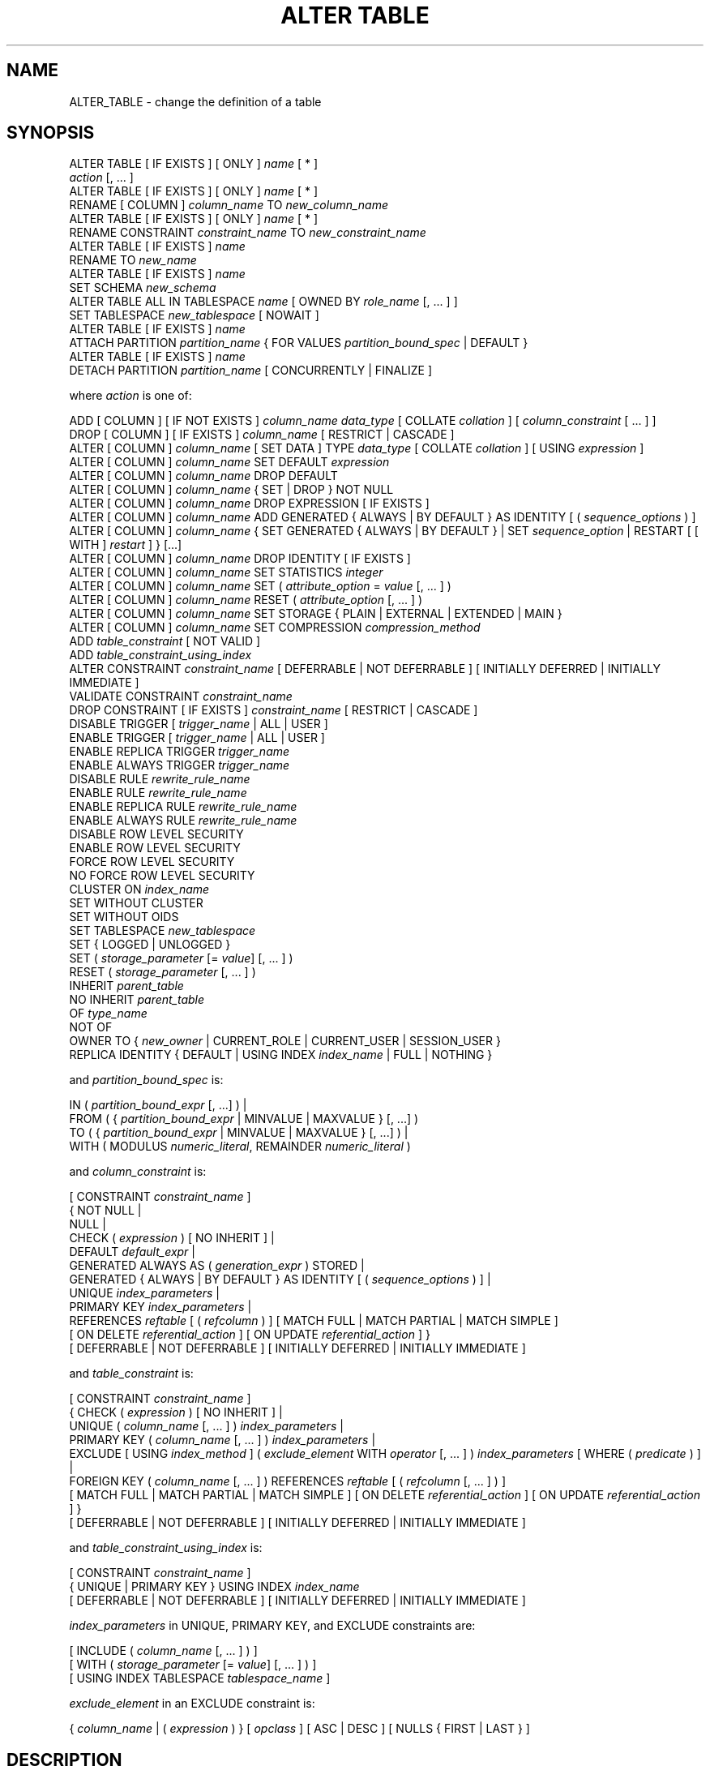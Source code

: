 '\" t
.\"     Title: ALTER TABLE
.\"    Author: The PostgreSQL Global Development Group
.\" Generator: DocBook XSL Stylesheets vsnapshot <http://docbook.sf.net/>
.\"      Date: 2023
.\"    Manual: PostgreSQL 14.7 Documentation
.\"    Source: PostgreSQL 14.7
.\"  Language: English
.\"
.TH "ALTER TABLE" "7" "2023" "PostgreSQL 14.7" "PostgreSQL 14.7 Documentation"
.\" -----------------------------------------------------------------
.\" * Define some portability stuff
.\" -----------------------------------------------------------------
.\" ~~~~~~~~~~~~~~~~~~~~~~~~~~~~~~~~~~~~~~~~~~~~~~~~~~~~~~~~~~~~~~~~~
.\" http://bugs.debian.org/507673
.\" http://lists.gnu.org/archive/html/groff/2009-02/msg00013.html
.\" ~~~~~~~~~~~~~~~~~~~~~~~~~~~~~~~~~~~~~~~~~~~~~~~~~~~~~~~~~~~~~~~~~
.ie \n(.g .ds Aq \(aq
.el       .ds Aq '
.\" -----------------------------------------------------------------
.\" * set default formatting
.\" -----------------------------------------------------------------
.\" disable hyphenation
.nh
.\" disable justification (adjust text to left margin only)
.ad l
.\" -----------------------------------------------------------------
.\" * MAIN CONTENT STARTS HERE *
.\" -----------------------------------------------------------------
.SH "NAME"
ALTER_TABLE \- change the definition of a table
.SH "SYNOPSIS"
.sp
.nf
ALTER TABLE [ IF EXISTS ] [ ONLY ] \fIname\fR [ * ]
    \fIaction\fR [, \&.\&.\&. ]
ALTER TABLE [ IF EXISTS ] [ ONLY ] \fIname\fR [ * ]
    RENAME [ COLUMN ] \fIcolumn_name\fR TO \fInew_column_name\fR
ALTER TABLE [ IF EXISTS ] [ ONLY ] \fIname\fR [ * ]
    RENAME CONSTRAINT \fIconstraint_name\fR TO \fInew_constraint_name\fR
ALTER TABLE [ IF EXISTS ] \fIname\fR
    RENAME TO \fInew_name\fR
ALTER TABLE [ IF EXISTS ] \fIname\fR
    SET SCHEMA \fInew_schema\fR
ALTER TABLE ALL IN TABLESPACE \fIname\fR [ OWNED BY \fIrole_name\fR [, \&.\&.\&. ] ]
    SET TABLESPACE \fInew_tablespace\fR [ NOWAIT ]
ALTER TABLE [ IF EXISTS ] \fIname\fR
    ATTACH PARTITION \fIpartition_name\fR { FOR VALUES \fIpartition_bound_spec\fR | DEFAULT }
ALTER TABLE [ IF EXISTS ] \fIname\fR
    DETACH PARTITION \fIpartition_name\fR [ CONCURRENTLY | FINALIZE ]

where \fIaction\fR is one of:

    ADD [ COLUMN ] [ IF NOT EXISTS ] \fIcolumn_name\fR \fIdata_type\fR [ COLLATE \fIcollation\fR ] [ \fIcolumn_constraint\fR [ \&.\&.\&. ] ]
    DROP [ COLUMN ] [ IF EXISTS ] \fIcolumn_name\fR [ RESTRICT | CASCADE ]
    ALTER [ COLUMN ] \fIcolumn_name\fR [ SET DATA ] TYPE \fIdata_type\fR [ COLLATE \fIcollation\fR ] [ USING \fIexpression\fR ]
    ALTER [ COLUMN ] \fIcolumn_name\fR SET DEFAULT \fIexpression\fR
    ALTER [ COLUMN ] \fIcolumn_name\fR DROP DEFAULT
    ALTER [ COLUMN ] \fIcolumn_name\fR { SET | DROP } NOT NULL
    ALTER [ COLUMN ] \fIcolumn_name\fR DROP EXPRESSION [ IF EXISTS ]
    ALTER [ COLUMN ] \fIcolumn_name\fR ADD GENERATED { ALWAYS | BY DEFAULT } AS IDENTITY [ ( \fIsequence_options\fR ) ]
    ALTER [ COLUMN ] \fIcolumn_name\fR { SET GENERATED { ALWAYS | BY DEFAULT } | SET \fIsequence_option\fR | RESTART [ [ WITH ] \fIrestart\fR ] } [\&.\&.\&.]
    ALTER [ COLUMN ] \fIcolumn_name\fR DROP IDENTITY [ IF EXISTS ]
    ALTER [ COLUMN ] \fIcolumn_name\fR SET STATISTICS \fIinteger\fR
    ALTER [ COLUMN ] \fIcolumn_name\fR SET ( \fIattribute_option\fR = \fIvalue\fR [, \&.\&.\&. ] )
    ALTER [ COLUMN ] \fIcolumn_name\fR RESET ( \fIattribute_option\fR [, \&.\&.\&. ] )
    ALTER [ COLUMN ] \fIcolumn_name\fR SET STORAGE { PLAIN | EXTERNAL | EXTENDED | MAIN }
    ALTER [ COLUMN ] \fIcolumn_name\fR SET COMPRESSION \fIcompression_method\fR
    ADD \fItable_constraint\fR [ NOT VALID ]
    ADD \fItable_constraint_using_index\fR
    ALTER CONSTRAINT \fIconstraint_name\fR [ DEFERRABLE | NOT DEFERRABLE ] [ INITIALLY DEFERRED | INITIALLY IMMEDIATE ]
    VALIDATE CONSTRAINT \fIconstraint_name\fR
    DROP CONSTRAINT [ IF EXISTS ]  \fIconstraint_name\fR [ RESTRICT | CASCADE ]
    DISABLE TRIGGER [ \fItrigger_name\fR | ALL | USER ]
    ENABLE TRIGGER [ \fItrigger_name\fR | ALL | USER ]
    ENABLE REPLICA TRIGGER \fItrigger_name\fR
    ENABLE ALWAYS TRIGGER \fItrigger_name\fR
    DISABLE RULE \fIrewrite_rule_name\fR
    ENABLE RULE \fIrewrite_rule_name\fR
    ENABLE REPLICA RULE \fIrewrite_rule_name\fR
    ENABLE ALWAYS RULE \fIrewrite_rule_name\fR
    DISABLE ROW LEVEL SECURITY
    ENABLE ROW LEVEL SECURITY
    FORCE ROW LEVEL SECURITY
    NO FORCE ROW LEVEL SECURITY
    CLUSTER ON \fIindex_name\fR
    SET WITHOUT CLUSTER
    SET WITHOUT OIDS
    SET TABLESPACE \fInew_tablespace\fR
    SET { LOGGED | UNLOGGED }
    SET ( \fIstorage_parameter\fR [= \fIvalue\fR] [, \&.\&.\&. ] )
    RESET ( \fIstorage_parameter\fR [, \&.\&.\&. ] )
    INHERIT \fIparent_table\fR
    NO INHERIT \fIparent_table\fR
    OF \fItype_name\fR
    NOT OF
    OWNER TO { \fInew_owner\fR | CURRENT_ROLE | CURRENT_USER | SESSION_USER }
    REPLICA IDENTITY { DEFAULT | USING INDEX \fIindex_name\fR | FULL | NOTHING }

and \fIpartition_bound_spec\fR is:

IN ( \fIpartition_bound_expr\fR [, \&.\&.\&.] ) |
FROM ( { \fIpartition_bound_expr\fR | MINVALUE | MAXVALUE } [, \&.\&.\&.] )
  TO ( { \fIpartition_bound_expr\fR | MINVALUE | MAXVALUE } [, \&.\&.\&.] ) |
WITH ( MODULUS \fInumeric_literal\fR, REMAINDER \fInumeric_literal\fR )

and \fIcolumn_constraint\fR is:

[ CONSTRAINT \fIconstraint_name\fR ]
{ NOT NULL |
  NULL |
  CHECK ( \fIexpression\fR ) [ NO INHERIT ] |
  DEFAULT \fIdefault_expr\fR |
  GENERATED ALWAYS AS ( \fIgeneration_expr\fR ) STORED |
  GENERATED { ALWAYS | BY DEFAULT } AS IDENTITY [ ( \fIsequence_options\fR ) ] |
  UNIQUE \fIindex_parameters\fR |
  PRIMARY KEY \fIindex_parameters\fR |
  REFERENCES \fIreftable\fR [ ( \fIrefcolumn\fR ) ] [ MATCH FULL | MATCH PARTIAL | MATCH SIMPLE ]
    [ ON DELETE \fIreferential_action\fR ] [ ON UPDATE \fIreferential_action\fR ] }
[ DEFERRABLE | NOT DEFERRABLE ] [ INITIALLY DEFERRED | INITIALLY IMMEDIATE ]

and \fItable_constraint\fR is:

[ CONSTRAINT \fIconstraint_name\fR ]
{ CHECK ( \fIexpression\fR ) [ NO INHERIT ] |
  UNIQUE ( \fIcolumn_name\fR [, \&.\&.\&. ] ) \fIindex_parameters\fR |
  PRIMARY KEY ( \fIcolumn_name\fR [, \&.\&.\&. ] ) \fIindex_parameters\fR |
  EXCLUDE [ USING \fIindex_method\fR ] ( \fIexclude_element\fR WITH \fIoperator\fR [, \&.\&.\&. ] ) \fIindex_parameters\fR [ WHERE ( \fIpredicate\fR ) ] |
  FOREIGN KEY ( \fIcolumn_name\fR [, \&.\&.\&. ] ) REFERENCES \fIreftable\fR [ ( \fIrefcolumn\fR [, \&.\&.\&. ] ) ]
    [ MATCH FULL | MATCH PARTIAL | MATCH SIMPLE ] [ ON DELETE \fIreferential_action\fR ] [ ON UPDATE \fIreferential_action\fR ] }
[ DEFERRABLE | NOT DEFERRABLE ] [ INITIALLY DEFERRED | INITIALLY IMMEDIATE ]

and \fItable_constraint_using_index\fR is:

    [ CONSTRAINT \fIconstraint_name\fR ]
    { UNIQUE | PRIMARY KEY } USING INDEX \fIindex_name\fR
    [ DEFERRABLE | NOT DEFERRABLE ] [ INITIALLY DEFERRED | INITIALLY IMMEDIATE ]

\fIindex_parameters\fR in UNIQUE, PRIMARY KEY, and EXCLUDE constraints are:

[ INCLUDE ( \fIcolumn_name\fR [, \&.\&.\&. ] ) ]
[ WITH ( \fIstorage_parameter\fR [= \fIvalue\fR] [, \&.\&.\&. ] ) ]
[ USING INDEX TABLESPACE \fItablespace_name\fR ]

\fIexclude_element\fR in an EXCLUDE constraint is:

{ \fIcolumn_name\fR | ( \fIexpression\fR ) } [ \fIopclass\fR ] [ ASC | DESC ] [ NULLS { FIRST | LAST } ]
.fi
.SH "DESCRIPTION"
.PP
\fBALTER TABLE\fR
changes the definition of an existing table\&. There are several subforms described below\&. Note that the lock level required may differ for each subform\&. An
ACCESS EXCLUSIVE
lock is acquired unless explicitly noted\&. When multiple subcommands are given, the lock acquired will be the strictest one required by any subcommand\&.
.PP
ADD COLUMN [ IF NOT EXISTS ]
.RS 4
This form adds a new column to the table, using the same syntax as
\fBCREATE TABLE\fR\&. If
IF NOT EXISTS
is specified and a column already exists with this name, no error is thrown\&.
.RE
.PP
DROP COLUMN [ IF EXISTS ]
.RS 4
This form drops a column from a table\&. Indexes and table constraints involving the column will be automatically dropped as well\&. Multivariate statistics referencing the dropped column will also be removed if the removal of the column would cause the statistics to contain data for only a single column\&. You will need to say
CASCADE
if anything outside the table depends on the column, for example, foreign key references or views\&. If
IF EXISTS
is specified and the column does not exist, no error is thrown\&. In this case a notice is issued instead\&.
.RE
.PP
SET DATA TYPE
.RS 4
This form changes the type of a column of a table\&. Indexes and simple table constraints involving the column will be automatically converted to use the new column type by reparsing the originally supplied expression\&. The optional
COLLATE
clause specifies a collation for the new column; if omitted, the collation is the default for the new column type\&. The optional
USING
clause specifies how to compute the new column value from the old; if omitted, the default conversion is the same as an assignment cast from old data type to new\&. A
USING
clause must be provided if there is no implicit or assignment cast from old to new type\&.
.RE
.PP
SET/DROP DEFAULT
.RS 4
These forms set or remove the default value for a column (where removal is equivalent to setting the default value to NULL)\&. The new default value will only apply in subsequent
\fBINSERT\fR
or
\fBUPDATE\fR
commands; it does not cause rows already in the table to change\&.
.RE
.PP
SET/DROP NOT NULL
.RS 4
These forms change whether a column is marked to allow null values or to reject null values\&.
.sp
SET NOT NULL
may only be applied to a column provided none of the records in the table contain a
NULL
value for the column\&. Ordinarily this is checked during the
ALTER TABLE
by scanning the entire table; however, if a valid
CHECK
constraint is found which proves no
NULL
can exist, then the table scan is skipped\&.
.sp
If this table is a partition, one cannot perform
DROP NOT NULL
on a column if it is marked
NOT NULL
in the parent table\&. To drop the
NOT NULL
constraint from all the partitions, perform
DROP NOT NULL
on the parent table\&. Even if there is no
NOT NULL
constraint on the parent, such a constraint can still be added to individual partitions, if desired; that is, the children can disallow nulls even if the parent allows them, but not the other way around\&.
.RE
.PP
DROP EXPRESSION [ IF EXISTS ]
.RS 4
This form turns a stored generated column into a normal base column\&. Existing data in the columns is retained, but future changes will no longer apply the generation expression\&.
.sp
If
DROP EXPRESSION IF EXISTS
is specified and the column is not a stored generated column, no error is thrown\&. In this case a notice is issued instead\&.
.RE
.PP
ADD GENERATED { ALWAYS | BY DEFAULT } AS IDENTITY
.br
SET GENERATED { ALWAYS | BY DEFAULT }
.br
DROP IDENTITY [ IF EXISTS ]
.RS 4
These forms change whether a column is an identity column or change the generation attribute of an existing identity column\&. See
\fBCREATE TABLE\fR
for details\&. Like
SET DEFAULT, these forms only affect the behavior of subsequent
\fBINSERT\fR
and
\fBUPDATE\fR
commands; they do not cause rows already in the table to change\&.
.sp
If
DROP IDENTITY IF EXISTS
is specified and the column is not an identity column, no error is thrown\&. In this case a notice is issued instead\&.
.RE
.PP
SET \fIsequence_option\fR
.br
RESTART
.RS 4
These forms alter the sequence that underlies an existing identity column\&.
\fIsequence_option\fR
is an option supported by
\fBALTER SEQUENCE\fR
such as
INCREMENT BY\&.
.RE
.PP
SET STATISTICS
.RS 4
This form sets the per\-column statistics\-gathering target for subsequent
\fBANALYZE\fR
operations\&. The target can be set in the range 0 to 10000; alternatively, set it to \-1 to revert to using the system default statistics target (default_statistics_target)\&. For more information on the use of statistics by the
PostgreSQL
query planner, refer to
Section\ \&14.2\&.
.sp
SET STATISTICS
acquires a
SHARE UPDATE EXCLUSIVE
lock\&.
.RE
.PP
SET ( \fIattribute_option\fR = \fIvalue\fR [, \&.\&.\&. ] )
.br
RESET ( \fIattribute_option\fR [, \&.\&.\&. ] )
.RS 4
This form sets or resets per\-attribute options\&. Currently, the only defined per\-attribute options are
n_distinct
and
n_distinct_inherited, which override the number\-of\-distinct\-values estimates made by subsequent
\fBANALYZE\fR
operations\&.
n_distinct
affects the statistics for the table itself, while
n_distinct_inherited
affects the statistics gathered for the table plus its inheritance children\&. When set to a positive value,
\fBANALYZE\fR
will assume that the column contains exactly the specified number of distinct nonnull values\&. When set to a negative value, which must be greater than or equal to \-1,
\fBANALYZE\fR
will assume that the number of distinct nonnull values in the column is linear in the size of the table; the exact count is to be computed by multiplying the estimated table size by the absolute value of the given number\&. For example, a value of \-1 implies that all values in the column are distinct, while a value of \-0\&.5 implies that each value appears twice on the average\&. This can be useful when the size of the table changes over time, since the multiplication by the number of rows in the table is not performed until query planning time\&. Specify a value of 0 to revert to estimating the number of distinct values normally\&. For more information on the use of statistics by the
PostgreSQL
query planner, refer to
Section\ \&14.2\&.
.sp
Changing per\-attribute options acquires a
SHARE UPDATE EXCLUSIVE
lock\&.
.RE
.PP
SET STORAGE
.RS 4
This form sets the storage mode for a column\&. This controls whether this column is held inline or in a secondary
TOAST
table, and whether the data should be compressed or not\&.
PLAIN
must be used for fixed\-length values such as
integer
and is inline, uncompressed\&.
MAIN
is for inline, compressible data\&.
EXTERNAL
is for external, uncompressed data, and
EXTENDED
is for external, compressed data\&.
EXTENDED
is the default for most data types that support non\-PLAIN
storage\&. Use of
EXTERNAL
will make substring operations on very large
text
and
bytea
values run faster, at the penalty of increased storage space\&. Note that
SET STORAGE
doesn\*(Aqt itself change anything in the table, it just sets the strategy to be pursued during future table updates\&. See
Section\ \&70.2
for more information\&.
.RE
.PP
SET COMPRESSION \fIcompression_method\fR
.RS 4
This form sets the compression method for a column, determining how values inserted in future will be compressed (if the storage mode permits compression at all)\&. This does not cause the table to be rewritten, so existing data may still be compressed with other compression methods\&. If the table is restored with
pg_restore, then all values are rewritten with the configured compression method\&. However, when data is inserted from another relation (for example, by
\fBINSERT \&.\&.\&. SELECT\fR), values from the source table are not necessarily detoasted, so any previously compressed data may retain its existing compression method, rather than being recompressed with the compression method of the target column\&. The supported compression methods are
pglz
and
lz4\&. (lz4
is available only if
\fB\-\-with\-lz4\fR
was used when building
PostgreSQL\&.) In addition,
\fIcompression_method\fR
can be
default, which selects the default behavior of consulting the
default_toast_compression
setting at the time of data insertion to determine the method to use\&.
.RE
.PP
ADD \fItable_constraint\fR [ NOT VALID ]
.RS 4
This form adds a new constraint to a table using the same constraint syntax as
\fBCREATE TABLE\fR, plus the option
NOT VALID, which is currently only allowed for foreign key and CHECK constraints\&.
.sp
Normally, this form will cause a scan of the table to verify that all existing rows in the table satisfy the new constraint\&. But if the
NOT VALID
option is used, this potentially\-lengthy scan is skipped\&. The constraint will still be enforced against subsequent inserts or updates (that is, they\*(Aqll fail unless there is a matching row in the referenced table, in the case of foreign keys, or they\*(Aqll fail unless the new row matches the specified check condition)\&. But the database will not assume that the constraint holds for all rows in the table, until it is validated by using the
VALIDATE CONSTRAINT
option\&. See
Notes
below for more information about using the
NOT VALID
option\&.
.sp
Although most forms of
ADD \fItable_constraint\fR
require an
ACCESS EXCLUSIVE
lock,
ADD FOREIGN KEY
requires only a
SHARE ROW EXCLUSIVE
lock\&. Note that
ADD FOREIGN KEY
also acquires a
SHARE ROW EXCLUSIVE
lock on the referenced table, in addition to the lock on the table on which the constraint is declared\&.
.sp
Additional restrictions apply when unique or primary key constraints are added to partitioned tables; see
\fBCREATE TABLE\fR\&. Also, foreign key constraints on partitioned tables may not be declared
NOT VALID
at present\&.
.RE
.PP
ADD \fItable_constraint_using_index\fR
.RS 4
This form adds a new
PRIMARY KEY
or
UNIQUE
constraint to a table based on an existing unique index\&. All the columns of the index will be included in the constraint\&.
.sp
The index cannot have expression columns nor be a partial index\&. Also, it must be a b\-tree index with default sort ordering\&. These restrictions ensure that the index is equivalent to one that would be built by a regular
ADD PRIMARY KEY
or
ADD UNIQUE
command\&.
.sp
If
PRIMARY KEY
is specified, and the index\*(Aqs columns are not already marked
NOT NULL, then this command will attempt to do
ALTER COLUMN SET NOT NULL
against each such column\&. That requires a full table scan to verify the column(s) contain no nulls\&. In all other cases, this is a fast operation\&.
.sp
If a constraint name is provided then the index will be renamed to match the constraint name\&. Otherwise the constraint will be named the same as the index\&.
.sp
After this command is executed, the index is
\(lqowned\(rq
by the constraint, in the same way as if the index had been built by a regular
ADD PRIMARY KEY
or
ADD UNIQUE
command\&. In particular, dropping the constraint will make the index disappear too\&.
.sp
This form is not currently supported on partitioned tables\&.
.if n \{\
.sp
.\}
.RS 4
.it 1 an-trap
.nr an-no-space-flag 1
.nr an-break-flag 1
.br
.ps +1
\fBNote\fR
.ps -1
.br
Adding a constraint using an existing index can be helpful in situations where a new constraint needs to be added without blocking table updates for a long time\&. To do that, create the index using
\fBCREATE INDEX CONCURRENTLY\fR, and then install it as an official constraint using this syntax\&. See the example below\&.
.sp .5v
.RE
.RE
.PP
ALTER CONSTRAINT
.RS 4
This form alters the attributes of a constraint that was previously created\&. Currently only foreign key constraints may be altered\&.
.RE
.PP
VALIDATE CONSTRAINT
.RS 4
This form validates a foreign key or check constraint that was previously created as
NOT VALID, by scanning the table to ensure there are no rows for which the constraint is not satisfied\&. Nothing happens if the constraint is already marked valid\&. (See
Notes
below for an explanation of the usefulness of this command\&.)
.sp
This command acquires a
SHARE UPDATE EXCLUSIVE
lock\&.
.RE
.PP
DROP CONSTRAINT [ IF EXISTS ]
.RS 4
This form drops the specified constraint on a table, along with any index underlying the constraint\&. If
IF EXISTS
is specified and the constraint does not exist, no error is thrown\&. In this case a notice is issued instead\&.
.RE
.PP
DISABLE/ENABLE [ REPLICA | ALWAYS ] TRIGGER
.RS 4
These forms configure the firing of trigger(s) belonging to the table\&. A disabled trigger is still known to the system, but is not executed when its triggering event occurs\&. For a deferred trigger, the enable status is checked when the event occurs, not when the trigger function is actually executed\&. One can disable or enable a single trigger specified by name, or all triggers on the table, or only user triggers (this option excludes internally generated constraint triggers such as those that are used to implement foreign key constraints or deferrable uniqueness and exclusion constraints)\&. Disabling or enabling internally generated constraint triggers requires superuser privileges; it should be done with caution since of course the integrity of the constraint cannot be guaranteed if the triggers are not executed\&.
.sp
The trigger firing mechanism is also affected by the configuration variable
session_replication_role\&. Simply enabled triggers (the default) will fire when the replication role is
\(lqorigin\(rq
(the default) or
\(lqlocal\(rq\&. Triggers configured as
ENABLE REPLICA
will only fire if the session is in
\(lqreplica\(rq
mode, and triggers configured as
ENABLE ALWAYS
will fire regardless of the current replication role\&.
.sp
The effect of this mechanism is that in the default configuration, triggers do not fire on replicas\&. This is useful because if a trigger is used on the origin to propagate data between tables, then the replication system will also replicate the propagated data, and the trigger should not fire a second time on the replica, because that would lead to duplication\&. However, if a trigger is used for another purpose such as creating external alerts, then it might be appropriate to set it to
ENABLE ALWAYS
so that it is also fired on replicas\&.
.sp
This command acquires a
SHARE ROW EXCLUSIVE
lock\&.
.RE
.PP
DISABLE/ENABLE [ REPLICA | ALWAYS ] RULE
.RS 4
These forms configure the firing of rewrite rules belonging to the table\&. A disabled rule is still known to the system, but is not applied during query rewriting\&. The semantics are as for disabled/enabled triggers\&. This configuration is ignored for
ON SELECT
rules, which are always applied in order to keep views working even if the current session is in a non\-default replication role\&.
.sp
The rule firing mechanism is also affected by the configuration variable
session_replication_role, analogous to triggers as described above\&.
.RE
.PP
DISABLE/ENABLE ROW LEVEL SECURITY
.RS 4
These forms control the application of row security policies belonging to the table\&. If enabled and no policies exist for the table, then a default\-deny policy is applied\&. Note that policies can exist for a table even if row\-level security is disabled\&. In this case, the policies will
\fInot\fR
be applied and the policies will be ignored\&. See also
\fBCREATE POLICY\fR\&.
.RE
.PP
NO FORCE/FORCE ROW LEVEL SECURITY
.RS 4
These forms control the application of row security policies belonging to the table when the user is the table owner\&. If enabled, row\-level security policies will be applied when the user is the table owner\&. If disabled (the default) then row\-level security will not be applied when the user is the table owner\&. See also
\fBCREATE POLICY\fR\&.
.RE
.PP
CLUSTER ON
.RS 4
This form selects the default index for future
\fBCLUSTER\fR
operations\&. It does not actually re\-cluster the table\&.
.sp
Changing cluster options acquires a
SHARE UPDATE EXCLUSIVE
lock\&.
.RE
.PP
SET WITHOUT CLUSTER
.RS 4
This form removes the most recently used
\fBCLUSTER\fR
index specification from the table\&. This affects future cluster operations that don\*(Aqt specify an index\&.
.sp
Changing cluster options acquires a
SHARE UPDATE EXCLUSIVE
lock\&.
.RE
.PP
SET WITHOUT OIDS
.RS 4
Backward\-compatible syntax for removing the
oid
system column\&. As
oid
system columns cannot be added anymore, this never has an effect\&.
.RE
.PP
SET TABLESPACE
.RS 4
This form changes the table\*(Aqs tablespace to the specified tablespace and moves the data file(s) associated with the table to the new tablespace\&. Indexes on the table, if any, are not moved; but they can be moved separately with additional
SET TABLESPACE
commands\&. When applied to a partitioned table, nothing is moved, but any partitions created afterwards with
\fBCREATE TABLE PARTITION OF\fR
will use that tablespace, unless overridden by a
TABLESPACE
clause\&.
.sp
All tables in the current database in a tablespace can be moved by using the
ALL IN TABLESPACE
form, which will lock all tables to be moved first and then move each one\&. This form also supports
OWNED BY, which will only move tables owned by the roles specified\&. If the
NOWAIT
option is specified then the command will fail if it is unable to acquire all of the locks required immediately\&. Note that system catalogs are not moved by this command; use
\fBALTER DATABASE\fR
or explicit
\fBALTER TABLE\fR
invocations instead if desired\&. The
information_schema
relations are not considered part of the system catalogs and will be moved\&. See also
\fBCREATE TABLESPACE\fR\&.
.RE
.PP
SET { LOGGED | UNLOGGED }
.RS 4
This form changes the table from unlogged to logged or vice\-versa (see
UNLOGGED)\&. It cannot be applied to a temporary table\&.
.RE
.PP
SET ( \fIstorage_parameter\fR [= \fIvalue\fR] [, \&.\&.\&. ] )
.RS 4
This form changes one or more storage parameters for the table\&. See
Storage Parameters
in the
\fBCREATE TABLE\fR
documentation for details on the available parameters\&. Note that the table contents will not be modified immediately by this command; depending on the parameter you might need to rewrite the table to get the desired effects\&. That can be done with
\fBVACUUM FULL\fR,
\fBCLUSTER\fR
or one of the forms of
\fBALTER TABLE\fR
that forces a table rewrite\&. For planner related parameters, changes will take effect from the next time the table is locked so currently executing queries will not be affected\&.
.sp
SHARE UPDATE EXCLUSIVE
lock will be taken for fillfactor, toast and autovacuum storage parameters, as well as the planner parameter
\fIparallel_workers\fR\&.
.RE
.PP
RESET ( \fIstorage_parameter\fR [, \&.\&.\&. ] )
.RS 4
This form resets one or more storage parameters to their defaults\&. As with
SET, a table rewrite might be needed to update the table entirely\&.
.RE
.PP
INHERIT \fIparent_table\fR
.RS 4
This form adds the target table as a new child of the specified parent table\&. Subsequently, queries against the parent will include records of the target table\&. To be added as a child, the target table must already contain all the same columns as the parent (it could have additional columns, too)\&. The columns must have matching data types, and if they have
NOT NULL
constraints in the parent then they must also have
NOT NULL
constraints in the child\&.
.sp
There must also be matching child\-table constraints for all
CHECK
constraints of the parent, except those marked non\-inheritable (that is, created with
ALTER TABLE \&.\&.\&. ADD CONSTRAINT \&.\&.\&. NO INHERIT) in the parent, which are ignored; all child\-table constraints matched must not be marked non\-inheritable\&. Currently
UNIQUE,
PRIMARY KEY, and
FOREIGN KEY
constraints are not considered, but this might change in the future\&.
.RE
.PP
NO INHERIT \fIparent_table\fR
.RS 4
This form removes the target table from the list of children of the specified parent table\&. Queries against the parent table will no longer include records drawn from the target table\&.
.RE
.PP
OF \fItype_name\fR
.RS 4
This form links the table to a composite type as though
\fBCREATE TABLE OF\fR
had formed it\&. The table\*(Aqs list of column names and types must precisely match that of the composite type\&. The table must not inherit from any other table\&. These restrictions ensure that
\fBCREATE TABLE OF\fR
would permit an equivalent table definition\&.
.RE
.PP
NOT OF
.RS 4
This form dissociates a typed table from its type\&.
.RE
.PP
OWNER TO
.RS 4
This form changes the owner of the table, sequence, view, materialized view, or foreign table to the specified user\&.
.RE
.PP
REPLICA IDENTITY
.RS 4
This form changes the information which is written to the write\-ahead log to identify rows which are updated or deleted\&. In most cases, the old value of each column is only logged if it differs from the new value; however, if the old value is stored externally, it is always logged regardless of whether it changed\&. This option has no effect except when logical replication is in use\&.
.PP
DEFAULT
.RS 4
Records the old values of the columns of the primary key, if any\&. This is the default for non\-system tables\&.
.RE
.PP
USING INDEX \fIindex_name\fR
.RS 4
Records the old values of the columns covered by the named index, that must be unique, not partial, not deferrable, and include only columns marked
NOT NULL\&. If this index is dropped, the behavior is the same as
NOTHING\&.
.RE
.PP
FULL
.RS 4
Records the old values of all columns in the row\&.
.RE
.PP
NOTHING
.RS 4
Records no information about the old row\&. This is the default for system tables\&.
.RE
.sp
.RE
.PP
RENAME
.RS 4
The
RENAME
forms change the name of a table (or an index, sequence, view, materialized view, or foreign table), the name of an individual column in a table, or the name of a constraint of the table\&. When renaming a constraint that has an underlying index, the index is renamed as well\&. There is no effect on the stored data\&.
.RE
.PP
SET SCHEMA
.RS 4
This form moves the table into another schema\&. Associated indexes, constraints, and sequences owned by table columns are moved as well\&.
.RE
.PP
ATTACH PARTITION \fIpartition_name\fR { FOR VALUES \fIpartition_bound_spec\fR | DEFAULT }
.RS 4
This form attaches an existing table (which might itself be partitioned) as a partition of the target table\&. The table can be attached as a partition for specific values using
FOR VALUES
or as a default partition by using
DEFAULT\&. For each index in the target table, a corresponding one will be created in the attached table; or, if an equivalent index already exists, it will be attached to the target table\*(Aqs index, as if
\fBALTER INDEX ATTACH PARTITION\fR
had been executed\&. Note that if the existing table is a foreign table, it is currently not allowed to attach the table as a partition of the target table if there are
UNIQUE
indexes on the target table\&. (See also
CREATE FOREIGN TABLE (\fBCREATE_FOREIGN_TABLE\fR(7))\&.) For each user\-defined row\-level trigger that exists in the target table, a corresponding one is created in the attached table\&.
.sp
A partition using
FOR VALUES
uses same syntax for
\fIpartition_bound_spec\fR
as
\fBCREATE TABLE\fR\&. The partition bound specification must correspond to the partitioning strategy and partition key of the target table\&. The table to be attached must have all the same columns as the target table and no more; moreover, the column types must also match\&. Also, it must have all the
NOT NULL
and
CHECK
constraints of the target table\&. Currently
FOREIGN KEY
constraints are not considered\&.
UNIQUE
and
PRIMARY KEY
constraints from the parent table will be created in the partition, if they don\*(Aqt already exist\&. If any of the
CHECK
constraints of the table being attached are marked
NO INHERIT, the command will fail; such constraints must be recreated without the
NO INHERIT
clause\&.
.sp
If the new partition is a regular table, a full table scan is performed to check that existing rows in the table do not violate the partition constraint\&. It is possible to avoid this scan by adding a valid
CHECK
constraint to the table that allows only rows satisfying the desired partition constraint before running this command\&. The
CHECK
constraint will be used to determine that the table need not be scanned to validate the partition constraint\&. This does not work, however, if any of the partition keys is an expression and the partition does not accept
NULL
values\&. If attaching a list partition that will not accept
NULL
values, also add a
NOT NULL
constraint to the partition key column, unless it\*(Aqs an expression\&.
.sp
If the new partition is a foreign table, nothing is done to verify that all the rows in the foreign table obey the partition constraint\&. (See the discussion in
CREATE FOREIGN TABLE (\fBCREATE_FOREIGN_TABLE\fR(7))
about constraints on the foreign table\&.)
.sp
When a table has a default partition, defining a new partition changes the partition constraint for the default partition\&. The default partition can\*(Aqt contain any rows that would need to be moved to the new partition, and will be scanned to verify that none are present\&. This scan, like the scan of the new partition, can be avoided if an appropriate
CHECK
constraint is present\&. Also like the scan of the new partition, it is always skipped when the default partition is a foreign table\&.
.sp
Attaching a partition acquires a
SHARE UPDATE EXCLUSIVE
lock on the parent table, in addition to the
ACCESS EXCLUSIVE
locks on the table being attached and on the default partition (if any)\&.
.sp
Further locks must also be held on all sub\-partitions if the table being attached is itself a partitioned table\&. Likewise if the default partition is itself a partitioned table\&. The locking of the sub\-partitions can be avoided by adding a
CHECK
constraint as described in
Section\ \&5.11.2.2\&.
.RE
.PP
DETACH PARTITION \fIpartition_name\fR [ CONCURRENTLY | FINALIZE ]
.RS 4
This form detaches the specified partition of the target table\&. The detached partition continues to exist as a standalone table, but no longer has any ties to the table from which it was detached\&. Any indexes that were attached to the target table\*(Aqs indexes are detached\&. Any triggers that were created as clones of those in the target table are removed\&.
SHARE
lock is obtained on any tables that reference this partitioned table in foreign key constraints\&.
.sp
If
CONCURRENTLY
is specified, it runs using a reduced lock level to avoid blocking other sessions that might be accessing the partitioned table\&. In this mode, two transactions are used internally\&. During the first transaction, a
SHARE UPDATE EXCLUSIVE
lock is taken on both parent table and partition, and the partition is marked as undergoing detach; at that point, the transaction is committed and all other transactions using the partitioned table are waited for\&. Once all those transactions have completed, the second transaction acquires
SHARE UPDATE EXCLUSIVE
on the partitioned table and
ACCESS EXCLUSIVE
on the partition, and the detach process completes\&. A
CHECK
constraint that duplicates the partition constraint is added to the partition\&.
CONCURRENTLY
cannot be run in a transaction block and is not allowed if the partitioned table contains a default partition\&.
.sp
If
FINALIZE
is specified, a previous
DETACH CONCURRENTLY
invocation that was canceled or interrupted is completed\&. At most one partition in a partitioned table can be pending detach at a time\&.
.RE
.PP
All the forms of ALTER TABLE that act on a single table, except
RENAME,
SET SCHEMA,
ATTACH PARTITION, and
DETACH PARTITION
can be combined into a list of multiple alterations to be applied together\&. For example, it is possible to add several columns and/or alter the type of several columns in a single command\&. This is particularly useful with large tables, since only one pass over the table need be made\&.
.PP
You must own the table to use
\fBALTER TABLE\fR\&. To change the schema or tablespace of a table, you must also have
CREATE
privilege on the new schema or tablespace\&. To add the table as a new child of a parent table, you must own the parent table as well\&. Also, to attach a table as a new partition of the table, you must own the table being attached\&. To alter the owner, you must also be a direct or indirect member of the new owning role, and that role must have
CREATE
privilege on the table\*(Aqs schema\&. (These restrictions enforce that altering the owner doesn\*(Aqt do anything you couldn\*(Aqt do by dropping and recreating the table\&. However, a superuser can alter ownership of any table anyway\&.) To add a column or alter a column type or use the
OF
clause, you must also have
USAGE
privilege on the data type\&.
.SH "PARAMETERS"
.PP
IF EXISTS
.RS 4
Do not throw an error if the table does not exist\&. A notice is issued in this case\&.
.RE
.PP
\fIname\fR
.RS 4
The name (optionally schema\-qualified) of an existing table to alter\&. If
ONLY
is specified before the table name, only that table is altered\&. If
ONLY
is not specified, the table and all its descendant tables (if any) are altered\&. Optionally,
*
can be specified after the table name to explicitly indicate that descendant tables are included\&.
.RE
.PP
\fIcolumn_name\fR
.RS 4
Name of a new or existing column\&.
.RE
.PP
\fInew_column_name\fR
.RS 4
New name for an existing column\&.
.RE
.PP
\fInew_name\fR
.RS 4
New name for the table\&.
.RE
.PP
\fIdata_type\fR
.RS 4
Data type of the new column, or new data type for an existing column\&.
.RE
.PP
\fItable_constraint\fR
.RS 4
New table constraint for the table\&.
.RE
.PP
\fIconstraint_name\fR
.RS 4
Name of a new or existing constraint\&.
.RE
.PP
CASCADE
.RS 4
Automatically drop objects that depend on the dropped column or constraint (for example, views referencing the column), and in turn all objects that depend on those objects (see
Section\ \&5.14)\&.
.RE
.PP
RESTRICT
.RS 4
Refuse to drop the column or constraint if there are any dependent objects\&. This is the default behavior\&.
.RE
.PP
\fItrigger_name\fR
.RS 4
Name of a single trigger to disable or enable\&.
.RE
.PP
ALL
.RS 4
Disable or enable all triggers belonging to the table\&. (This requires superuser privilege if any of the triggers are internally generated constraint triggers such as those that are used to implement foreign key constraints or deferrable uniqueness and exclusion constraints\&.)
.RE
.PP
USER
.RS 4
Disable or enable all triggers belonging to the table except for internally generated constraint triggers such as those that are used to implement foreign key constraints or deferrable uniqueness and exclusion constraints\&.
.RE
.PP
\fIindex_name\fR
.RS 4
The name of an existing index\&.
.RE
.PP
\fIstorage_parameter\fR
.RS 4
The name of a table storage parameter\&.
.RE
.PP
\fIvalue\fR
.RS 4
The new value for a table storage parameter\&. This might be a number or a word depending on the parameter\&.
.RE
.PP
\fIparent_table\fR
.RS 4
A parent table to associate or de\-associate with this table\&.
.RE
.PP
\fInew_owner\fR
.RS 4
The user name of the new owner of the table\&.
.RE
.PP
\fInew_tablespace\fR
.RS 4
The name of the tablespace to which the table will be moved\&.
.RE
.PP
\fInew_schema\fR
.RS 4
The name of the schema to which the table will be moved\&.
.RE
.PP
\fIpartition_name\fR
.RS 4
The name of the table to attach as a new partition or to detach from this table\&.
.RE
.PP
\fIpartition_bound_spec\fR
.RS 4
The partition bound specification for a new partition\&. Refer to
CREATE TABLE (\fBCREATE_TABLE\fR(7))
for more details on the syntax of the same\&.
.RE
.SH "NOTES"
.PP
The key word
COLUMN
is noise and can be omitted\&.
.PP
When a column is added with
ADD COLUMN
and a non\-volatile
DEFAULT
is specified, the default is evaluated at the time of the statement and the result stored in the table\*(Aqs metadata\&. That value will be used for the column for all existing rows\&. If no
DEFAULT
is specified, NULL is used\&. In neither case is a rewrite of the table required\&.
.PP
Adding a column with a volatile
DEFAULT
or changing the type of an existing column will require the entire table and its indexes to be rewritten\&. As an exception, when changing the type of an existing column, if the
USING
clause does not change the column contents and the old type is either binary coercible to the new type or an unconstrained domain over the new type, a table rewrite is not needed; but any indexes on the affected columns must still be rebuilt\&. Table and/or index rebuilds may take a significant amount of time for a large table; and will temporarily require as much as double the disk space\&.
.PP
Adding a
CHECK
or
NOT NULL
constraint requires scanning the table to verify that existing rows meet the constraint, but does not require a table rewrite\&.
.PP
Similarly, when attaching a new partition it may be scanned to verify that existing rows meet the partition constraint\&.
.PP
The main reason for providing the option to specify multiple changes in a single
\fBALTER TABLE\fR
is that multiple table scans or rewrites can thereby be combined into a single pass over the table\&.
.PP
Scanning a large table to verify a new foreign key or check constraint can take a long time, and other updates to the table are locked out until the
\fBALTER TABLE ADD CONSTRAINT\fR
command is committed\&. The main purpose of the
NOT VALID
constraint option is to reduce the impact of adding a constraint on concurrent updates\&. With
NOT VALID, the
\fBADD CONSTRAINT\fR
command does not scan the table and can be committed immediately\&. After that, a
VALIDATE CONSTRAINT
command can be issued to verify that existing rows satisfy the constraint\&. The validation step does not need to lock out concurrent updates, since it knows that other transactions will be enforcing the constraint for rows that they insert or update; only pre\-existing rows need to be checked\&. Hence, validation acquires only a
SHARE UPDATE EXCLUSIVE
lock on the table being altered\&. (If the constraint is a foreign key then a
ROW SHARE
lock is also required on the table referenced by the constraint\&.) In addition to improving concurrency, it can be useful to use
NOT VALID
and
VALIDATE CONSTRAINT
in cases where the table is known to contain pre\-existing violations\&. Once the constraint is in place, no new violations can be inserted, and the existing problems can be corrected at leisure until
VALIDATE CONSTRAINT
finally succeeds\&.
.PP
The
DROP COLUMN
form does not physically remove the column, but simply makes it invisible to SQL operations\&. Subsequent insert and update operations in the table will store a null value for the column\&. Thus, dropping a column is quick but it will not immediately reduce the on\-disk size of your table, as the space occupied by the dropped column is not reclaimed\&. The space will be reclaimed over time as existing rows are updated\&.
.PP
To force immediate reclamation of space occupied by a dropped column, you can execute one of the forms of
\fBALTER TABLE\fR
that performs a rewrite of the whole table\&. This results in reconstructing each row with the dropped column replaced by a null value\&.
.PP
The rewriting forms of
\fBALTER TABLE\fR
are not MVCC\-safe\&. After a table rewrite, the table will appear empty to concurrent transactions, if they are using a snapshot taken before the rewrite occurred\&. See
Section\ \&13.5
for more details\&.
.PP
The
USING
option of
SET DATA TYPE
can actually specify any expression involving the old values of the row; that is, it can refer to other columns as well as the one being converted\&. This allows very general conversions to be done with the
SET DATA TYPE
syntax\&. Because of this flexibility, the
USING
expression is not applied to the column\*(Aqs default value (if any); the result might not be a constant expression as required for a default\&. This means that when there is no implicit or assignment cast from old to new type,
SET DATA TYPE
might fail to convert the default even though a
USING
clause is supplied\&. In such cases, drop the default with
DROP DEFAULT, perform the
ALTER TYPE, and then use
SET DEFAULT
to add a suitable new default\&. Similar considerations apply to indexes and constraints involving the column\&.
.PP
If a table has any descendant tables, it is not permitted to add, rename, or change the type of a column in the parent table without doing the same to the descendants\&. This ensures that the descendants always have columns matching the parent\&. Similarly, a
CHECK
constraint cannot be renamed in the parent without also renaming it in all descendants, so that
CHECK
constraints also match between the parent and its descendants\&. (That restriction does not apply to index\-based constraints, however\&.) Also, because selecting from the parent also selects from its descendants, a constraint on the parent cannot be marked valid unless it is also marked valid for those descendants\&. In all of these cases,
\fBALTER TABLE ONLY\fR
will be rejected\&.
.PP
A recursive
DROP COLUMN
operation will remove a descendant table\*(Aqs column only if the descendant does not inherit that column from any other parents and never had an independent definition of the column\&. A nonrecursive
DROP COLUMN
(i\&.e\&.,
\fBALTER TABLE ONLY \&.\&.\&. DROP COLUMN\fR) never removes any descendant columns, but instead marks them as independently defined rather than inherited\&. A nonrecursive
DROP COLUMN
command will fail for a partitioned table, because all partitions of a table must have the same columns as the partitioning root\&.
.PP
The actions for identity columns (ADD GENERATED,
SET
etc\&.,
DROP IDENTITY), as well as the actions
TRIGGER,
CLUSTER,
OWNER, and
TABLESPACE
never recurse to descendant tables; that is, they always act as though
ONLY
were specified\&. Adding a constraint recurses only for
CHECK
constraints that are not marked
NO INHERIT\&.
.PP
Changing any part of a system catalog table is not permitted\&.
.PP
Refer to
CREATE TABLE (\fBCREATE_TABLE\fR(7))
for a further description of valid parameters\&.
Chapter\ \&5
has further information on inheritance\&.
.SH "EXAMPLES"
.PP
To add a column of type
varchar
to a table:
.sp
.if n \{\
.RS 4
.\}
.nf
ALTER TABLE distributors ADD COLUMN address varchar(30);
.fi
.if n \{\
.RE
.\}
.sp
That will cause all existing rows in the table to be filled with null values for the new column\&.
.PP
To add a column with a non\-null default:
.sp
.if n \{\
.RS 4
.\}
.nf
ALTER TABLE measurements
  ADD COLUMN mtime timestamp with time zone DEFAULT now();
.fi
.if n \{\
.RE
.\}
.sp
Existing rows will be filled with the current time as the value of the new column, and then new rows will receive the time of their insertion\&.
.PP
To add a column and fill it with a value different from the default to be used later:
.sp
.if n \{\
.RS 4
.\}
.nf
ALTER TABLE transactions
  ADD COLUMN status varchar(30) DEFAULT \*(Aqold\*(Aq,
  ALTER COLUMN status SET default \*(Aqcurrent\*(Aq;
.fi
.if n \{\
.RE
.\}
.sp
Existing rows will be filled with
old, but then the default for subsequent commands will be
current\&. The effects are the same as if the two sub\-commands had been issued in separate
\fBALTER TABLE\fR
commands\&.
.PP
To drop a column from a table:
.sp
.if n \{\
.RS 4
.\}
.nf
ALTER TABLE distributors DROP COLUMN address RESTRICT;
.fi
.if n \{\
.RE
.\}
.PP
To change the types of two existing columns in one operation:
.sp
.if n \{\
.RS 4
.\}
.nf
ALTER TABLE distributors
    ALTER COLUMN address TYPE varchar(80),
    ALTER COLUMN name TYPE varchar(100);
.fi
.if n \{\
.RE
.\}
.PP
To change an integer column containing Unix timestamps to
timestamp with time zone
via a
USING
clause:
.sp
.if n \{\
.RS 4
.\}
.nf
ALTER TABLE foo
    ALTER COLUMN foo_timestamp SET DATA TYPE timestamp with time zone
    USING
        timestamp with time zone \*(Aqepoch\*(Aq + foo_timestamp * interval \*(Aq1 second\*(Aq;
.fi
.if n \{\
.RE
.\}
.PP
The same, when the column has a default expression that won\*(Aqt automatically cast to the new data type:
.sp
.if n \{\
.RS 4
.\}
.nf
ALTER TABLE foo
    ALTER COLUMN foo_timestamp DROP DEFAULT,
    ALTER COLUMN foo_timestamp TYPE timestamp with time zone
    USING
        timestamp with time zone \*(Aqepoch\*(Aq + foo_timestamp * interval \*(Aq1 second\*(Aq,
    ALTER COLUMN foo_timestamp SET DEFAULT now();
.fi
.if n \{\
.RE
.\}
.PP
To rename an existing column:
.sp
.if n \{\
.RS 4
.\}
.nf
ALTER TABLE distributors RENAME COLUMN address TO city;
.fi
.if n \{\
.RE
.\}
.PP
To rename an existing table:
.sp
.if n \{\
.RS 4
.\}
.nf
ALTER TABLE distributors RENAME TO suppliers;
.fi
.if n \{\
.RE
.\}
.PP
To rename an existing constraint:
.sp
.if n \{\
.RS 4
.\}
.nf
ALTER TABLE distributors RENAME CONSTRAINT zipchk TO zip_check;
.fi
.if n \{\
.RE
.\}
.PP
To add a not\-null constraint to a column:
.sp
.if n \{\
.RS 4
.\}
.nf
ALTER TABLE distributors ALTER COLUMN street SET NOT NULL;
.fi
.if n \{\
.RE
.\}
.sp
To remove a not\-null constraint from a column:
.sp
.if n \{\
.RS 4
.\}
.nf
ALTER TABLE distributors ALTER COLUMN street DROP NOT NULL;
.fi
.if n \{\
.RE
.\}
.PP
To add a check constraint to a table and all its children:
.sp
.if n \{\
.RS 4
.\}
.nf
ALTER TABLE distributors ADD CONSTRAINT zipchk CHECK (char_length(zipcode) = 5);
.fi
.if n \{\
.RE
.\}
.PP
To add a check constraint only to a table and not to its children:
.sp
.if n \{\
.RS 4
.\}
.nf
ALTER TABLE distributors ADD CONSTRAINT zipchk CHECK (char_length(zipcode) = 5) NO INHERIT;
.fi
.if n \{\
.RE
.\}
.sp
(The check constraint will not be inherited by future children, either\&.)
.PP
To remove a check constraint from a table and all its children:
.sp
.if n \{\
.RS 4
.\}
.nf
ALTER TABLE distributors DROP CONSTRAINT zipchk;
.fi
.if n \{\
.RE
.\}
.PP
To remove a check constraint from one table only:
.sp
.if n \{\
.RS 4
.\}
.nf
ALTER TABLE ONLY distributors DROP CONSTRAINT zipchk;
.fi
.if n \{\
.RE
.\}
.sp
(The check constraint remains in place for any child tables\&.)
.PP
To add a foreign key constraint to a table:
.sp
.if n \{\
.RS 4
.\}
.nf
ALTER TABLE distributors ADD CONSTRAINT distfk FOREIGN KEY (address) REFERENCES addresses (address);
.fi
.if n \{\
.RE
.\}
.PP
To add a foreign key constraint to a table with the least impact on other work:
.sp
.if n \{\
.RS 4
.\}
.nf
ALTER TABLE distributors ADD CONSTRAINT distfk FOREIGN KEY (address) REFERENCES addresses (address) NOT VALID;
ALTER TABLE distributors VALIDATE CONSTRAINT distfk;
.fi
.if n \{\
.RE
.\}
.PP
To add a (multicolumn) unique constraint to a table:
.sp
.if n \{\
.RS 4
.\}
.nf
ALTER TABLE distributors ADD CONSTRAINT dist_id_zipcode_key UNIQUE (dist_id, zipcode);
.fi
.if n \{\
.RE
.\}
.PP
To add an automatically named primary key constraint to a table, noting that a table can only ever have one primary key:
.sp
.if n \{\
.RS 4
.\}
.nf
ALTER TABLE distributors ADD PRIMARY KEY (dist_id);
.fi
.if n \{\
.RE
.\}
.PP
To move a table to a different tablespace:
.sp
.if n \{\
.RS 4
.\}
.nf
ALTER TABLE distributors SET TABLESPACE fasttablespace;
.fi
.if n \{\
.RE
.\}
.PP
To move a table to a different schema:
.sp
.if n \{\
.RS 4
.\}
.nf
ALTER TABLE myschema\&.distributors SET SCHEMA yourschema;
.fi
.if n \{\
.RE
.\}
.PP
To recreate a primary key constraint, without blocking updates while the index is rebuilt:
.sp
.if n \{\
.RS 4
.\}
.nf
CREATE UNIQUE INDEX CONCURRENTLY dist_id_temp_idx ON distributors (dist_id);
ALTER TABLE distributors DROP CONSTRAINT distributors_pkey,
    ADD CONSTRAINT distributors_pkey PRIMARY KEY USING INDEX dist_id_temp_idx;
.fi
.if n \{\
.RE
.\}
.PP
To attach a partition to a range\-partitioned table:
.sp
.if n \{\
.RS 4
.\}
.nf
ALTER TABLE measurement
    ATTACH PARTITION measurement_y2016m07 FOR VALUES FROM (\*(Aq2016\-07\-01\*(Aq) TO (\*(Aq2016\-08\-01\*(Aq);
.fi
.if n \{\
.RE
.\}
.PP
To attach a partition to a list\-partitioned table:
.sp
.if n \{\
.RS 4
.\}
.nf
ALTER TABLE cities
    ATTACH PARTITION cities_ab FOR VALUES IN (\*(Aqa\*(Aq, \*(Aqb\*(Aq);
.fi
.if n \{\
.RE
.\}
.PP
To attach a partition to a hash\-partitioned table:
.sp
.if n \{\
.RS 4
.\}
.nf
ALTER TABLE orders
    ATTACH PARTITION orders_p4 FOR VALUES WITH (MODULUS 4, REMAINDER 3);
.fi
.if n \{\
.RE
.\}
.PP
To attach a default partition to a partitioned table:
.sp
.if n \{\
.RS 4
.\}
.nf
ALTER TABLE cities
    ATTACH PARTITION cities_partdef DEFAULT;
.fi
.if n \{\
.RE
.\}
.PP
To detach a partition from a partitioned table:
.sp
.if n \{\
.RS 4
.\}
.nf
ALTER TABLE measurement
    DETACH PARTITION measurement_y2015m12;
.fi
.if n \{\
.RE
.\}
.SH "COMPATIBILITY"
.PP
The forms
ADD
(without
USING INDEX),
DROP [COLUMN],
DROP IDENTITY,
RESTART,
SET DEFAULT,
SET DATA TYPE
(without
USING),
SET GENERATED, and
SET \fIsequence_option\fR
conform with the SQL standard\&. The other forms are
PostgreSQL
extensions of the SQL standard\&. Also, the ability to specify more than one manipulation in a single
\fBALTER TABLE\fR
command is an extension\&.
.PP
\fBALTER TABLE DROP COLUMN\fR
can be used to drop the only column of a table, leaving a zero\-column table\&. This is an extension of SQL, which disallows zero\-column tables\&.
.SH "SEE ALSO"
CREATE TABLE (\fBCREATE_TABLE\fR(7))
